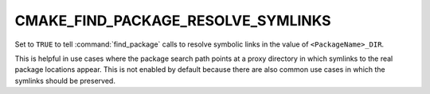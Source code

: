 CMAKE_FIND_PACKAGE_RESOLVE_SYMLINKS
-----------------------------------

.. versionadded:: 3.14

Set to ``TRUE`` to tell :command:`find_package` calls to resolve symbolic
links in the value of ``<PackageName>_DIR``.

This is helpful in use cases where the package search path points at a
proxy directory in which symlinks to the real package locations appear.
This is not enabled by default because there are also common use cases
in which the symlinks should be preserved.
